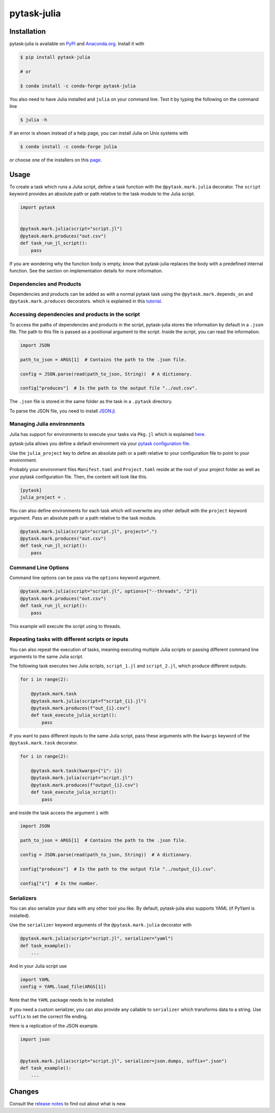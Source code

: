 pytask-julia
============

.. image:: https://img.shields.io/pypi/v/pytask-julia?color=blue
    :alt: PyPI
    :target: https://pypi.org/project/pytask-julia

.. image:: https://img.shields.io/pypi/pyversions/pytask-julia
    :alt: PyPI - Python Version
    :target: https://pypi.org/project/pytask-julia

.. image:: https://img.shields.io/conda/vn/conda-forge/pytask-julia.svg
    :target: https://anaconda.org/conda-forge/pytask-julia

.. image:: https://img.shields.io/conda/pn/conda-forge/pytask-julia.svg
    :target: https://anaconda.org/conda-forge/pytask-julia

.. image:: https://img.shields.io/pypi/l/pytask-julia
    :alt: PyPI - License
    :target: https://pypi.org/project/pytask-julia

.. image:: https://img.shields.io/github/workflow/status/pytask-dev/pytask-julia/main/main
   :target: https://github.com/pytask-dev/pytask-julia/actions?query=branch%3Amain

.. image:: https://codecov.io/gh/pytask-dev/pytask-julia/branch/main/graph/badge.svg
    :target: https://codecov.io/gh/pytask-dev/pytask-julia

.. image:: https://results.pre-commit.ci/badge/github/pytask-dev/pytask-julia/main.svg
    :target: https://results.pre-commit.ci/latest/github/pytask-dev/pytask-julia/main
    :alt: pre-commit.ci status

.. image:: https://img.shields.io/badge/code%20style-black-000000.svg
    :target: https://github.com/ambv/black


Installation
------------

pytask-julia is available on `PyPI <https://pypi.org/project/pytask-julia>`_ and
`Anaconda.org <https://anaconda.org/conda-forge/pytask-julia>`_. Install it with

.. code-block:: console

    $ pip install pytask-julia

    # or

    $ conda install -c conda-forge pytask-julia

You also need to have Julia installed and ``julia`` on your command line. Test it by
typing the following on the command line

.. code-block:: console

    $ julia -h

If an error is shown instead of a help page, you can install Julia on Unix systems with

.. code-block:: console

    $ conda install -c conda-forge julia

or choose one of the installers on this `page <https://julialang.org/downloads/>`_.


Usage
-----

To create a task which runs a Julia script, define a task function with the
``@pytask.mark.julia`` decorator. The ``script`` keyword provides an absolute path or
path relative to the task module to the Julia script.

.. code-block:: python

    import pytask


    @pytask.mark.julia(script="script.jl")
    @pytask.mark.produces("out.csv")
    def task_run_jl_script():
        pass

If you are wondering why the function body is empty, know that pytask-julia replaces the
body with a predefined internal function. See the section on implementation details for
more information.


Dependencies and Products
~~~~~~~~~~~~~~~~~~~~~~~~~

Dependencies and products can be added as with a normal pytask task using the
``@pytask.mark.depends_on`` and ``@pytask.mark.produces`` decorators. which is explained
in this `tutorial
<https://pytask-dev.readthedocs.io/en/stable/tutorials/defining_dependencies_products.html>`_.


Accessing dependencies and products in the script
~~~~~~~~~~~~~~~~~~~~~~~~~~~~~~~~~~~~~~~~~~~~~~~~~

To access the paths of dependencies and products in the script, pytask-julia stores the
information by default in a ``.json`` file. The path to this file is passed as a
positional argument to the script. Inside the script, you can read the information.

.. code-block:: julia

    import JSON

    path_to_json = ARGS[1]  # Contains the path to the .json file.

    config = JSON.parse(read(path_to_json, String))  # A dictionary.

    config["produces"]  # Is the path to the output file "../out.csv".

The ``.json`` file is stored in the same folder as the task in a ``.pytask`` directory.

To parse the JSON file, you need to install `JSON.jl
<https://github.com/JuliaIO/JSON.jl>`_.


Managing Julia environments
~~~~~~~~~~~~~~~~~~~~~~~~~~~

Julia has support for environments to execute your tasks via ``Pkg.jl`` which is
explained `here <https://pkgdocs.julialang.org/v1/environments/>`_.

pytask-julia allows you define a default environment via your `pytask configuration file
<https://pytask-dev.readthedocs.io/en/stable/tutorials/configuration.html>`_.

Use the ``julia_project`` key to define an absolute path or a path relative to your
configuration file to point to your environment.

Probably your environment files ``Manifest.toml`` and ``Project.toml`` reside at the
root of your project folder as well as your pytask configuration file. Then, the content
will look like this.

.. code-block:: ini

    [pytask]
    julia_project = .


You can also define environments for each task which will overwrite any other default
with the ``project`` keyword argument. Pass an absolute path or a path relative to the
task module.

.. code-block:: python

    @pytask.mark.julia(script="script.jl", project=".")
    @pytask.mark.produces("out.csv")
    def task_run_jl_script():
        pass


Command Line Options
~~~~~~~~~~~~~~~~~~~~

Command line options can be pass via the ``options`` keyword argument.

.. code-block:: python

    @pytask.mark.julia(script="script.jl", options=["--threads", "2"])
    @pytask.mark.produces("out.csv")
    def task_run_jl_script():
        pass

This example will execute the script using to threads.


Repeating tasks with different scripts or inputs
~~~~~~~~~~~~~~~~~~~~~~~~~~~~~~~~~~~~~~~~~~~~~~~~

You can also repeat the execution of tasks, meaning executing multiple Julia scripts or
passing different command line arguments to the same Julia script.

The following task executes two Julia scripts, ``script_1.jl`` and ``script_2.jl``,
which produce different outputs.

.. code-block:: python

    for i in range(2):

        @pytask.mark.task
        @pytask.mark.julia(script=f"script_{i}.jl")
        @pytask.mark.produces(f"out_{i}.csv")
        def task_execute_julia_script():
            pass

If you want to pass different inputs to the same Julia script, pass these arguments with
the ``kwargs`` keyword of the ``@pytask.mark.task`` decorator.

.. code-block:: python

    for i in range(2):

        @pytask.mark.task(kwargs={"i": i})
        @pytask.mark.julia(script="script.jl")
        @pytask.mark.produces(f"output_{i}.csv")
        def task_execute_julia_script():
            pass

and inside the task access the argument ``i`` with

.. code-block:: julia

    import JSON

    path_to_json = ARGS[1]  # Contains the path to the .json file.

    config = JSON.parse(read(path_to_json, String))  # A dictionary.

    config["produces"]  # Is the path to the output file "../output_{i}.csv".

    config["i"]  # Is the number.


Serializers
~~~~~~~~~~~

You can also serialize your data with any other tool you like. By default, pytask-julia
also supports YAML (if PyYaml is installed).

Use the ``serializer`` keyword arguments of the ``@pytask.mark.julia`` decorator with

.. code-block:: python

    @pytask.mark.julia(script="script.jl", serializer="yaml")
    def task_example():
        ...

And in your Julia script use

.. code-block:: julia

    import YAML
    config = YAML.load_file(ARGS[1])

Note that the ``YAML`` package needs to be installed.

If you need a custom serializer, you can also provide any callable to ``serializer``
which transforms data to a string. Use ``suffix`` to set the correct file ending.

Here is a replication of the JSON example.

.. code-block:: python

    import json


    @pytask.mark.julia(script="script.jl", serializer=json.dumps, suffix=".json")
    def task_example():
        ...


Changes
-------

Consult the `release notes <CHANGES.rst>`_ to find out about what is new.

